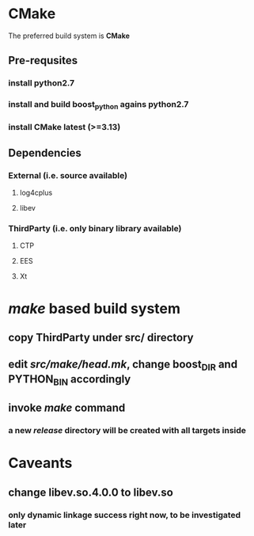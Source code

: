 * CMake
  The preferred build system is *CMake*
** Pre-requsites
*** install python2.7
*** install and build boost_python agains python2.7
*** install CMake latest (>=3.13)
** Dependencies
*** External (i.e. source available)
**** log4cplus
**** libev
*** ThirdParty (i.e. only binary library available)
**** CTP
**** EES
**** Xt
* /make/ based build system
** copy ThirdParty under src/ directory
** edit /src/make/head.mk/, change *boost_DIR* and *PYTHON_BIN* accordingly
** invoke /make/ command
*** a new /release/ directory will be created with all targets inside
* Caveants
** change libev.so.4.0.0 to libev.so
*** only dynamic linkage success right now, to be investigated later
